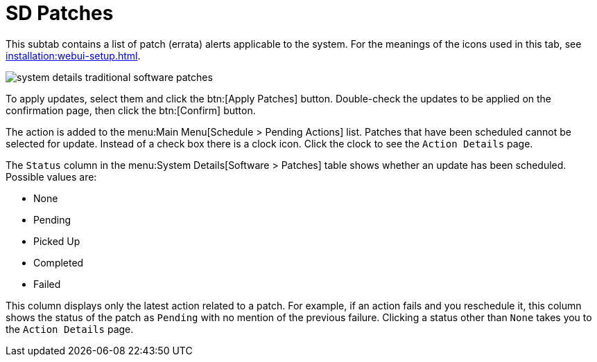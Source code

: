 [[sd-patches]]
= SD Patches

This subtab contains a list of patch (errata) alerts applicable to the system.
For the meanings of the icons used in this tab, see xref:installation:webui-setup.adoc[].

image::system_details_traditional_software_patches.png[scaledwidth=80%]

To apply updates, select them and click the btn:[Apply Patches] button.
Double-check the updates to be applied on the confirmation page, then click the btn:[Confirm] button.

The action is added to the menu:Main Menu[Schedule > Pending Actions] list.
Patches that have been scheduled cannot be selected for update.
Instead of a check box there is a clock icon.
Click the clock to see the [guimenu]``Action Details`` page.

The [guimenu]``Status`` column in the menu:System Details[Software > Patches] table shows whether an update has been scheduled.
Possible values are:

* None
* Pending
* Picked Up
* Completed
* Failed

This column displays only the latest action related to a patch.
For example, if an action fails and you reschedule it, this column shows the status of the patch as `Pending` with no mention of the previous failure.
Clicking a status other than `None` takes you to the [guimenu]``Action Details`` page.
